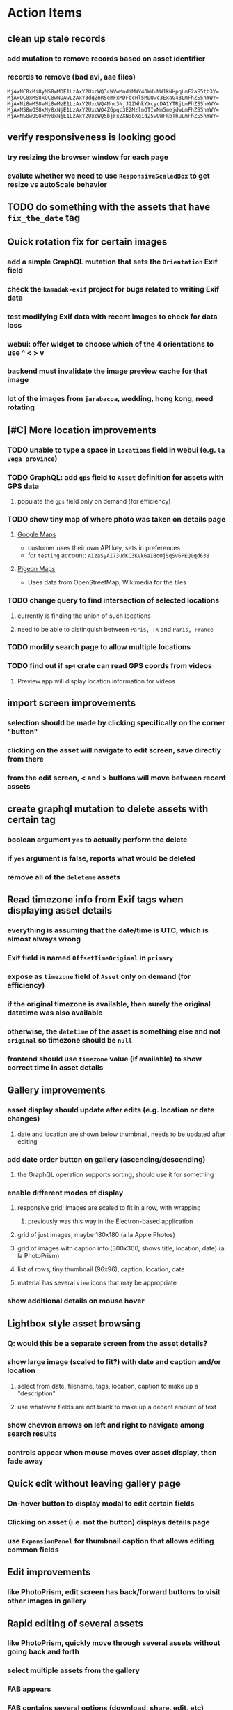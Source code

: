 * Action Items
** clean up stale records
*** add mutation to remove records based on asset identifier
*** records to remove (bad avi, aae files)
#+begin_src
MjAxNC8xMi8yMS8wMDE1LzAxY2UxcWQ3cWVwMndiMWY4OWduNW1kNHpqLmF2aS5tb3Y=
MjAxOC8xMS8xOC8wNDAwLzAxY3dqZnR5emFxMDFocHl5MDQwc3ExaG43LmFhZS5hYWY=
MjAxNi8wMS8wMi8wMzE1LzAxY2UxcWQ4Nnc3NjJ2ZWhkYXcycDA1YTRjLmFhZS5hYWY=
MjAxNS8wOS8xMy8xNjE1LzAxY2UxcWQ4ZGpqc3E2MzlmOTIwNm5mejdwLmFhZS5hYWY=
MjAxNS8wOS8xMy8xNjE1LzAxY2UxcWQ5bjFxZXN3bXg1d25wOWFkbThuLmFhZS5hYWY=
#+end_src
** verify responsiveness is looking good
*** try resizing the browser window for each page
*** evalute whether we need to use =ResponsiveScaledBox= to get resize vs autoScale behavior
** TODO do something with the assets that have ~fix_the_date~ tag
** Quick rotation fix for certain images
*** add a simple GraphQL mutation that sets the =Orientation= Exif field
*** check the =kamadak-exif= project for bugs related to writing Exif data
*** test modifying Exif data with recent images to check for data loss
*** webui: offer widget to choose which of the 4 orientations to use ^ < > v
*** backend must invalidate the image preview cache for that image
*** lot of the images from ~jarabacoa~, wedding, hong kong, need rotating
** [#C] More location improvements
*** TODO unable to type a space in ~Locations~ field in webui (e.g. ~la vega province~)
*** TODO GraphQL: add =gps= field to =Asset= definition for assets with GPS data
**** populate the ~gps~ field only on demand (for efficiency)
*** TODO show tiny map of where photo was taken on details page
**** [[https://cloud.google.com/maps-platform/][Google Maps]]
- customer uses their own API key, sets in preferences
- for =testing= account: =AIzaSyAI73udKC3KVk6aIBqOjSqSv6PEQ0qd638=
**** [[https://mariusandra.github.io/pigeon-maps/][Pigeon Maps]]
- Uses data from OpenStreetMap, Wikimedia for the tiles
*** TODO change query to find intersection of selected locations
**** currently is finding the union of such locations
**** need to be able to distinquish between ~Paris, TX~ and ~Paris, France~
*** TODO modify search page to allow multiple locations
*** TODO find out if =mp4= crate can read GPS coords from videos
**** Preview.app will display location information for videos
** import screen improvements
*** selection should be made by clicking specifically on the corner "button"
*** clicking on the asset will navigate to edit screen, save directly from there
*** from the edit screen, < and > buttons will move between recent assets
** create graphql mutation to delete assets with certain tag
*** boolean argument ~yes~ to actually perform the delete
*** if ~yes~ argument is false, reports what would be deleted
*** remove all of the ~deleteme~ assets
** Read timezone info from Exif tags when displaying asset details
*** everything is assuming that the date/time is UTC, which is almost always wrong
*** Exif field is named =OffsetTimeOriginal= in ~primary~
*** expose as ~timezone~ field of ~Asset~ only on demand (for efficiency)
*** if the original timezone is available, then surely the original datatime was also available
*** otherwise, the ~datetime~ of the asset is something else and not ~original~ so timezone should be =null=
*** frontend should use ~timezone~ value (if available) to show correct time in asset details
** Gallery improvements
*** asset display should update after edits (e.g. location or date changes)
**** date and location are shown below thumbnail, needs to be updated after editing
*** add date order button on gallery (ascending/descending)
**** the GraphQL operation supports sorting, should use it for something
*** enable different modes of display
**** responsive grid; images are scaled to fit in a row, with wrapping
***** previously was this way in the Electron-based application
**** grid of just images, maybe 180x180 (a la Apple Photos)
**** grid of images with caption info (300x300, shows title, location, date) (a la PhotoPrism)
**** list of rows, tiny thumbnail (96x96), caption, location, date
**** material has several ~view~ icons that may be appropriate
*** show additional details on mouse hover
** Lightbox style asset browsing
*** Q: would this be a separate screen from the asset details?
*** show large image (scaled to fit?) with date and caption and/or location
**** select from date, filename, tags, location, caption to make up a "description"
**** use whatever fields are not blank to make up a decent amount of text
*** show chevron arrows on left and right to navigate among search results
*** controls appear when mouse moves over asset display, then fade away
** Quick edit without leaving gallery page
*** On-hover button to display modal to edit certain fields
*** Clicking on asset (i.e. not the button) displays details page
*** use =ExpansionPanel= for thumbnail caption that allows editing common fields
** Edit improvements
*** like PhotoPrism, edit screen has back/forward buttons to visit other images in gallery
** Rapid editing of several assets
*** like PhotoPrism, quickly move through several assets without going back and forth
*** select multiple assets from the gallery
*** FAB appears
*** FAB contains several options (download, share, edit, etc)
*** edit action will open editor window
*** edit windows shows smaller preview of image
*** back/forward buttons to move between selected assets
*** save/discard buttons to save or discard changes per asset
** People versus tags
*** A ~people~ field on asset records might be useful
*** Interface could then show ~Tags~, ~People~, and ~Locations~ for browsing
*** Would require a ~people~ field on asset ingestion page
*** Would need a GraphQL mutation to move a given tag from ~tags~ to ~people~
*** Would need a new index on the ~people~ field
*** Search page would need a new ~people~ field
** Better search controls
*** Simplified controls with selected attributes shown separately
**** See anilist.co search page (https://anilist.co/search/anime)
***** search text input field
***** selectors for genre, year, season, format
***** selections are shown below the row of selectors (prefixed by ~tag~ icon)
***** far right has view option buttons (list, grid, etc)
***** settings-like icon on far right displays dialog with advanced options
**** Text input field with completion of tags and locations
**** Dropdowns to select tag, location, year, season
***** Can only select a single year
***** Can only select a single season (i.e. ~Jan-Mar~, ~Apr-Jun~, ~Jul-Sep~, ~Oct-Dec~)
***** With only year, search within the entire calendar year
***** With only season, search that season of the most recent year
***** With year + season, search that year narrowed to the season
**** Selections are shown below the row of selectors as raised buttons
***** Mousing over selection shows a ~delete~ icon
***** Mousing over the row shows a "Clear All" button
** Deployment issues
*** Consider using =dart:html= to get the current URL vs setting at build time
**** GraphQL client needs the full address of the server
**** However, running in dev mode the url in the browser has a weird port
** Interface improvements
*** reference: https://flutter.github.io/samples/
*** Flutter Folio example app that works well for all screen sizes
**** c.f. https://flutter.gskinner.com
*** Add light/dark theme switcher
**** Use =ThemeData= to construct the default light or dark themes
*** Thumbnail Serving Strategy
**** the frontend can use the image dimensions to compute the aspect ratio
**** with the aspect ratio, frontend can request images of the desired size
**** frontend can ask for images that are N pixels high or M pixels wide, or whatever
***** by leaving one dimension maxed out, the image aspect ratio will be maintained
**** as long as client keeps asking for the same basic size, backend can cache them
**** when generating thumbnail, always use jpeg format so content type is =image/jpeg=
*** evaluate GMail for ideas on navigation, filtering, etc
**** c.f. https://gallery.flutter.dev/#/reply a mail client demo
**** filters (icons w/names) displayed on the left side
**** sidebar on the right for extra features/extensions
**** hamburger icon in upper left toggles filter names vs just icons
**** search bar along the very top
**** waffle icon to navigate to other applications
**** help and settings icons next to waffle
*** browse and search
**** unified search bar (text input field)
***** completion on tags, locations, etc
***** completion list should indicate if entry is a tag, location, etc
***** accepted items shown with ~#~ and ~@~ prefix to indicate tag or location
**** consider where to display file name and media type search fields
*** image gallery paging
**** spring-loaded next-page navigation
***** scroll to the bottom and keep trying to scroll
***** show some indication (e.g. a spinner) that holding will fetch the next page
***** after two seconds or so, navigate to the next page
**** consider other ways of showing lots of results w/o paging
***** look at some examples and packages for ideas on design and implementation
****** handles scrolling and waiting for data: https://pub.dev/packages/pagination_view
****** has dots: https://pub.dev/packages/dot_pagination_swiper
****** can show an error message: https://pub.dev/packages/flutter_pagination_helper
****** infinite with limited caching: https://pub.dev/packages/infinite_pagination
****** supports various views: https://pub.dev/packages/flutter_paginator
**** consider how to display pages continuously (a la infinite list)
***** would keep several pages in the widget tree at one time
***** scrolling would drop a page widget from the tree, and add a new one
***** when fetching a new page, the page widget would show a progress indicator
***** the "dropped" pages would be changed to consist of placeholders to free memory
**** using carousel style navigation arrows?
*** asset detail page
**** format byte size using locale-specific number formatting
**** display the date and caption prominently
**** display the other details using a smaller font
**** display select information from EXIF metadata (e.g. camera)
*** navigation between screens
**** do not want to have to build all of the screens at the same time, probably
**** can add actions to the =Appbar= with an overflow popup menu button
***** the popup menu button would be the navigation selector
***** the other actions would be appropriate to the current screen
**** maybe use =TabBar=
**** maybe use =BottomNavigationBar=
*** error handling
**** many screens/widgets just display a message without any means of recovery
**** see any of the widgets using bloc providers and how they become useless upon error
**** flutter allows for a custom error handler (i.e. override the ugly red screen)
*** navigation rail for filtering gallery view
**** c.f. https://pub.dev/packages/navigation_rail
**** Nextcloud has a side bar for photos with these options:
***** Photos
***** Videos
***** Albums
***** People
***** Favorites
***** On this day
***** Tags
***** Locations
*** use =RichText= widget to style the captions (e.g. make tags bold)
*** tags in caption could be "gesture sensitive" (i.e. clickable) to show assets with that tag
*** can use =DataTable= to display labeled data (like asset details, metadata)
*** use pointer enter/exit events to start playing a video in place
** Timeline style display for all assets
*** without any selectors, just show most recent going back in time
*** c.f. https://pub.dev/packages/flutter_timeline
*** PhotoPrism has a ~calendar~ view that shows months of years in random order with a (random?) thumbnail
** Known Issues
*** import hangs after ~140 assets
**** seems like Firefox is completely frozen at some point
**** probably something is filling a queue (i.e. no back pressure) until it dies
**** look for mistakes in the async logic that processes uploads
*** clicking on portrait avi(?) shows widened image and page does not scroll to show details
*** preview of small images makes them large; should serve original size for smaller images
*** graphql errors are handled poorly everywhere
*** latest =mp4= crate has an error with certain test fixture
**** version 0.13 does not have the problem, but 0.14 does
**** seems to not like something about the =100_1206.MOV= file
#+begin_src
actual: Err(mp4a box contains a box with a larger size than it)
thread 'domain::usecases::tests::test_get_original_date' panicked at src/domain/usecases/mod.rs:339:9:
assertion failed: actual.is_ok()
#+end_src
*** RocksDB fails with ~too many open files~ when uploading numerous files
#+BEGIN_SRC
thread 'actix-web' panicked at 'called `Result::unwrap()` on an `Err` value: Error {
 message: "IO error: While open a file for appending: tmp/rocksdb/000733.sst: Too many open files"
}', src/main.rs:88:71
#+END_SRC
** Import screen improvements
*** allow choosing a ~location~ that includes the city and region
**** e.g. ~portland~ should present ~Portland, Oregon~ as option along with ~portland~ as a label
*** add (un)select-all buttons
*** small button to go directly to asset details page
*** hover over an image to show a larger version
*** hover over a video to start playing it
** Attribute management
*** screen for showing all tags, locations, years, with count values
**** selecting a tag or location offers a rename function
**** selecting multiple tags/locations offers option to remove from all assets
** Bulk edit (two forms)
*** need to set the custom date on many assets at once
*** able to set ~city~ and ~region~ for assets whose location ~label~ matches a query
**** only modify the record if city/region is not already defined
*** Short term solution akin to perkeep/photoprism web interface
**** hover over thumbnail, shows checkbox in the corner
**** click on the checkbox to select the asset
**** once selected, the action popup menu becomes enabled
***** where should the popup menu live?
****** could be in the appbar actions area
****** photoprism adds a FAB that shows the selected count
**** detailed analysis of perkeep tagging
***** user clicks on selection button overlay on asset thumbnail
***** sidebar appears (image gallery shrinks to accomodate)
***** text field for adding new (comma-separated) tags
***** shows superset of all tags on all selected assets as chips
***** indicates those tags that are on _all_ selected assets by filling in with color
***** clicking on an unfilled tag will apply it to all selected assets
***** tags can be removed via ~X~ button attached to tag
*** More sophisticated edits, similar to JIRA
**** start by browsing/searching for assets
**** use the selection checkbox on each asset to select
**** offer a "select all" operation
**** access the operation popup menu to edit selected items
**** menu contains item to perform a bulk edit
**** navigates to screen with form for changing multiple properties
***** set a custom date
***** add a location
***** remove a location
***** rename a location
***** add a tag
***** remove a tag
***** rename a tag
***** set caption
***** change media type
** Advanced Search
*** TODO Add support for searching by mimetype
*** TODO Begin search when user pauses typing
**** Use =debounceTime= operator in RxDart with BLoC state for this
*** TODO Compute Levenshtein distance when comparing strings
**** that is, try to adjust for misspells and minor variations
*** TODO Advanced queries using Google-style operators
**** copy perkeep style query support from mujina to tanuki
**** webui needs an "advanced" tab/link selector on the search page
**** =is:image= and similar to filter by media type
**** =format:jpeg= to search by media type
**** =filename:img_1234.*= to search by filename
**** =tag:cats= to search by tag
**** =loc:home= to search by location
**** =before:2017-05= to search before a date
**** =after:2015= to search after a date
**** =locrect:48.63,-123.37,46.59,-121.28= to search within geographic coords
**** =with:<name>= to filter by people (need to know the people though)
**** =NOT= to exclude assets with a certain tag (~joseph NOT christina~)
**** =AND= and =OR= operators and grouping with parentheses
*** TODO Support searching for assets that have no tags
*** TODO Support searching for assets that have no location
*** TODO Support searching for assets that have no caption
*** TODO Support searching the caption text
**** likely would involve a full table scan
*** TODO searching for images by dimensions (~pano~, ~landscape~, ~portrait~)
*** TODO searching for images based on type (~selfie~, ~screen shot~)
*** TODO searching assets by metadata values (=meta:exif:field=value=)
*** TODO search for images similar to a selected image (a la geeqie)
*** TODO search for images taken with certain cameras
** Schema Growth
*** ML will introduce new fields, like ~labels~ and ~keywords~
*** Geolocation will introduce new data, like GPS coordinates
*** Plan ahead for hierarchical location data (e.g. USA -> California -> Castro Valley -> our home)
*** Plan ahead for hierarchical categories: People -> Friends -> School
*** Custom user-provided metadata will need a place to live
*** Perhaps use records with different key prefixes
**** =metadata/= for user-provided name/value pairs
**** =location/= for location details
**** =decoration/= for ML added values
*** Design solution to database migrations
**** start planning on how to handle data(base) migrations
**** may be a good idea to introduce "metadata" records for assets
***** use a =metadata/= prefix with the id of the asset
***** can hold all sorts of additional information without cluttering the asset
***** should be some form of dictionary to keep things flexible
**** maintain an uber record for tracking database version
**** also the serde library is quite flexible with adding/removing fields
** Data Format Support
*** Read and display descriptions from asset metadata (IPTC ~Description~)
*** Auto-populate missing fields on load
**** when loading an asset, detect missing data (e.g. no original time)
**** try reading the data from the asset and save to the asset record
**** in the future, as more data formats are supported, can fill in the blanks
*** Read other metadata formats
**** XMP
**** IPTC
*** Support audio formats
**** get audio playback working
**** read =ID3= tags in audio files
*** Detect time zone offset in EXIF data
According to Wikipedia the 2.31 version of EXIF will support time-zone
information. Eventually, the application should be able to detect this and
include it in the database records.

: There is no way to record time-zone information along with the time, thus
: rendering the stored time ambiguous. However, time-zone information have
: been introduced recently by Exif version 2.31 (July 2016). Related tags are:
: "OffsetTime", "OffsetTimeOriginal" and "OffsetTimeDigitized".

*** Display thumbnails for PDF files
*** Read metadata from PDF files
**** probably has a creation date of some sort
*** Detect if an image is a "portrait" using metadata
*** Display asset metadata when showing asset details
**** e.g. TIFF, EXIF, JFIF, IPTC
*** Render Markdown as HTML in a scrollable view
*** Display anything textual in a scrollable text area
*** Thumbnails for non-images
**** PhotoPrism generates suitable thumbnails for other kinds of files, saves them to disk
*** HEIC/HEIF images
**** HEIF is an image file format employing HEVC (h.265) image coding
**** [[https://aomediacodec.github.io/av1-avif/][AV1]] is the free alternative to encumbered HEVC
**** image crate supports AVIF but cannot read HEIC files because they lack AVIF "branding"
***** unclear where the error is coming from, but ultimately cannot read HEIC files at all
*** Reference
**** EXIF: https://www.media.mit.edu/pia/Research/deepview/exif.html (20 years out of date)
** Machine learning
*** TensorFlow Hub: https://tfhub.dev
*** https://developers.google.com/machine-learning/crash-course/
*** PhotoPrism applies a bunch of keywords to assets, but only one "label"
**** e.g. a "Sheep" label with keywords "animal, grass, grasslands, green"
*** ML to identify objects, people, etc in photos
**** ML recognizes the subject (dog, cat, person, etc)
**** PhotoPrism supports "automated tagging based on Google TensorFlow"
**** OpenCV for face recognition
***** consider licensing commercial library for this
*** ML to rank photos on various qualities
**** c.f. https://simonwillison.net/2020/May/21/dogsheep-photos/
**** ML assigns scores on aesthetics, interest, etc
** Asset organization
*** Events
**** e.g. school performances, vacations
**** Means of assigning assets to a particular event
**** Browsing by events
*** Albums
**** i.e. organize assets by project, subject, event
**** Apple Photos has ~smart~ albums
***** assets taken around the same time, place
**** save search results as a new album
*** Personal collections
**** that is, sets of assets normally visible to just one person
*** Multiple libraries (like Apple Photos)
** Mobile web support
*** Progressive Web App support in Flutter is coming as of 2020/04
*** Use PWA to get app-like behavior on mobile devices
** Desktop app
*** macOS: cocoapods and M1 support is pending a bug fix
**** c.f. https://github.com/CocoaPods/CocoaPods/issues/9907
*** macOS: need an entitlement? to play videos using =video_player=
*** macOS: likely need to add entitlement for =com.apple.security.network.server=
**** entitlements are part of the app signing process, allowing apps certain abilities
**** c.f. https://flutter.dev/desktop#entitlements-and-the-app-sandbox
*** Need setup for configuration system
**** properties
***** path for database files
***** path for where file uploads go temporarily
***** path for where assets are stored
**** default configuration setup at build-time
***** would be nice to have something like Dart's =environment_config=
****** could use =build.rs= to generate an environment config
******* then load that in =main.rs= to get everything into memory
***** https://github.com/andoriyu/uclicious (BSD)
***** https://github.com/mehcode/config-rs (MIT)
**** screen for configuring the settings
*** Showing the licenses/about dialog
**** use the Flutter =AboutDialog= widget
**** c.f. "licenses" on https://flutter.dev/docs/resources/faq for details
** Mobile app
*** Will likely need the Flutter =AboutDialog= to show legalese for app stores
*** Use [[https://pub.dev/packages/image_picker][image_picker]] to allow user to select images from photo library
*** Allow downloading images and such to the phone for offline browsing
*** Upload while away from home
**** mobile app with upload to a "drop box", backend then retrieves those (on a schedule?)
**** evaluate [[https://github.com/warner/magic-wormhole][magic-wormhole]] as a means of transferring directly to the home computer
** Editing Images
*** Keep track of the asset revisions
*** Allow user to select the primary version (e.g. undo)
*** rotate, flip, spin, crop
*** apply common filters
**** c.f. https://github.com/silvia-odwyer/photon
*** implementation details
**** =image= crate supports several filters (flip, rotate, etc)
**** new graphql query to temporarily apply a set of transformations to an asset
**** new graphql mutation to permanently apply a set of transformations to an asset
**** repository functions for saving/fetching/clearing temporary assets
**** temporary changes may be just the preview image size, cached in memory
**** use case to receive a list of transforms, return url for temporary asset
**** use case to receive a list of transforms, permanently save a new version of asset
**** new version will get a new unique identifier and thereby URL
**** use case will move previous identity into a new field to track old versions
**** web server to serve temporary asset via url
*** open asset in external program in temporary file
**** easy-to-use app: https://github.com/robaho/seashore
** Data Integrity
*** Add a GraphQL mutation that will delete and rebuild all indices
*** Guard against concurrent modifications
**** consider how to manage multiple users making changes
**** e.g. two people trying to update the same set of recent imports
**** e.g. two people trying to edit the same asset
**** this is known as the ~lost update~ problem
**** usually managed with a revision number on the record
***** updates must include the revision number; if mismatch, raise error
***** HTTP uses the =ETag= value and the =If-Match= header for this purpose
**** maybe keep an edit history or revision number in separate records
*** Expose data integrity checks in frontend
**** consider if using GraphQL subscriptions would make sense
***** would return each asset id and success bool or list of error codes
***** results would be returned one at a time for the frontend to show progress
***** the error codes would be encoded as GraphQL enums
**** add an option to purge bad records
***** errors of type base64, utf8, missing are not recoverable
**** find files for which there are no documents
*** Should have automated backups of the database
**** every M operations or T minutes/hours/days
** Bulk Export
*** Easy selection and export of multiple images
**** Selection process
***** Maybe show selection icon thingy on hover, click to select
****** use =Stack= with =Align= and a flat button
***** Maybe shift-click to select by thumbnails
**** Export process
***** Maybe app bar has "export" feature to export selected assets
***** Maybe action panel appears when there are selections
***** Show "file save" dialog to choose local file path
***** Save assets using their unique filename
**** Web support is lacking
***** JS has a =showSaveFilePicker()= but seems like =dart:html= does not expose this API
** Performance
*** measure and improve the thumbnail serving
**** thoughts on image crate vs magick-rust vs node.js
***** no idea why image crate appears to be faster than magick-rust
***** priming the cache helps actix a great deal because of its concurrency
***** because actix handles many requests concurrently, it creates the same thumbnail many times over
***** node.js seems fast because it creates thumbnail on first request; it processes requests serially
***** however, node.js is 10 times slower than actix in raw performance
***** actix is probably handling 10 times as many requests concurrently
**** consider caching in memory or on disk
***** unbound caching on disk will consume space forever
***** should have an on-disk LRU cache with a set capacity
**** test images for measurements
| byte size | original filename               | identifier                                                       |
|-----------+---------------------------------+------------------------------------------------------------------|
|  12640634 | animal-blur-close-up-678448.jpg | MjAyMC8wNS8yNC8xODAwLzAxZTkzeGp6ODQ0Y252OHZzMzkzNmtkNHExLmpwZw== |
|   3285366 | pexels-photo.jpg                | MjAyMC8wNS8yNC8xODAwLzAxZTkzeGswOTNicjBkYTdqc2J2ejFwczRlLmpwZw== |
|   1613837 | adorable-animal-blur-326875.jpg | MjAyMC8wNS8yNC8xODAwLzAxZTkzeGp5aHl4NjlqN3ptY2V2MnRucjV0LmpwZw== |
|    788961 | japan-cat-snow.jpg              | MjAyMC8wNS8yNC8xODAwLzAxZTkzeGswNjdzMG0xdDkwcmd4ZnhrM3owLmpwZw== |
|    326088 | animal-cat-cute-74177.jpg       | MjAyMC8wNS8yNC8xODAwLzAxZTkzeGp6YTl5NmtkdmNqdnFuNDlzZ3Z5LmpwZw== |
|    160852 | catmouse_1280p.jpg              | MjAyMC8wNS8yNC8xODAwLzAxZTkzeGp6d25keWI5cmN5emVhamE4ajZuLmpwZw== |
|     24402 | cat-in-cat-donut.jpg            | MjAyMC8wNS8yNC8xODAwLzAxZTkzeGp6dnZqZDV4NGdnc3d0NWtheGNmLmpwZw== |
**** image crate, in-memory caching, =hey= default options
***** priming the cache with =hey -n 1 -c 1= to avoid congestion
| file size | response size | average seconds |
|-----------+---------------+-----------------|
|  12640634 |         19508 |          0.0032 |
|   3285366 |         11124 |          0.0035 |
|   1613837 |         12932 |          0.0033 |
|    788961 |         12099 |          0.0034 |
|    326088 |         15397 |          0.0033 |
|    160852 |         11231 |          0.0033 |
|     24402 |         13655 |          0.0035 |
**** Magick-rust with auto_orient/fit using =hey= with default options
***** this is without any in-memory caching
***** none of the images are rotated, so this is as good as it gets
| file size | response size |     average seconds |
|-----------+---------------+---------------------|
|  12640634 |               | too many open files |
|   3285366 |         55477 |              4.0196 |
|   1613837 |         12874 |              7.0632 |
|    788961 |         70088 |              0.5709 |
|    326088 |         15128 |              1.0801 |
|    160852 |         15307 |              0.5394 |
|     24402 |         16750 |              0.2645 |
**** baseline measurements using =hey= with default options
***** this is without any in-memory caching
| file size | response size |   average seconds |
|-----------+---------------+-------------------|
|  12640634 |         19508 | 199/200 timed out |
|   3285366 |         11124 |            2.2119 |
|   1613837 |         12932 |            2.8025 |
|    788961 |         12099 |            0.3350 |
|    326088 |         15397 |            0.5299 |
|    160852 |         11231 |            0.2818 |
|     24402 |         13655 |            0.0544 |
**** measurements of Node.js using =hey= with default options
***** n.b. it is generating a 240x240 pixel thumbnail
| file size | response size | average seconds |
|-----------+---------------+-----------------|
|  12640634 |         11124 |          0.0293 |
|   3285366 |          7608 |          0.0276 |
|   1613837 |          7894 |          0.0278 |
|    788961 |          7213 |          0.0329 |
|    326088 |          9833 |          0.0300 |
|    160852 |          6799 |          0.0287 |
|     24402 |          9713 |          0.0314 |
*** consider if caching search results will improve responsiveness
**** could return a query code to the caller in search meta
**** caller returns that code in the next query to access the cache
**** in this way, the results for a particular query can be cached reliably
**** eventually cached search results need to be pruned
**** RocksDB by default has a block cache of 8mb in 16 shards of 512kb
**** also consider that any caching should live in the data source
*** consider if filtering can be done "in the database" somehow
**** database queries should probably take a filter closure
**** database functions iterate the results, applying the filter
**** the remaining results are then collecting into a vector
** First Hour
*** Initial help screen when there is zero content
*** Describe elements of the home page (e.g. interactive tutorial)
*** Open a web page with helpful first steps
** Architecture Review
*** Flutter/Rust bridge, call Rust from Dart
**** c.f. https://github.com/fzyzcjy/flutter_rust_bridge
**** c.f. https://www.zaynetro.com/post/flutter-rust-bridge-2023/
*** Rewrite application in Dart
**** database: https://github.com/isar/isar
***** supports composite indices, filters, sorting
*** Alternative to actix might be axum (https://crates.io/crates/axum)
*** Alternative to running HTTP server
**** Use a socket file
**** Link Dart code to Rust using FFI
*** Asynchronous
**** Will need to start using =async/await= as more libraries return =Future=
**** Use of actix means that tokio runtime is already in place
*** Large file upload
**** split file into chunks, upload one-by-one, showing progress
***** default to 8MB chunks, most images will be smaller than that
*** GraphQL server
**** consider https://github.com/async-graphql/async-graphql as alternative to juniper
***** handles multipart requests (file uploads)
***** provides actix-web integration
** Display modes
*** Slide show mode for assets matching search
**** look for NCS BGM to play during the slide show
*** Image zoom
*** Display 2 or 4 images at once for side-by-side comparison
** Unsorted Features
*** Easy publishing to sharing sites (e.g. Google Photos)
**** option to auto-orient
**** option to resize image
**** option to change format
**** option to strip metadata
**** option to apply watermarks
**** option to save in ePub format for iOS
**** button to open asset in file browser
*** Easy import from external sites (e.g. google, instagram)
*** Multi-user support
**** login page
***** desktop app could use keychain to get access
**** password reset (via email?)
**** access restrictions
**** private sets
**** comments
**** favorites
**** likes
**** rating levels (e.g. mature)
*** Display "N years ago" assets like Facebook does
*** Import directly from the camera
*** Custom metadata
*** Hierarchical categories: People -> Friends -> School
*** Hierarchical locations: USA -> California -> Los Angeles
*** Groups and subgroups of assets
**** Turkey > Gallipoli Peninsula > Gali Winery
**** Winery > vinification > fermentation tanks
**** Architecture > Buildings > underground cellar
*** Converting videos to animated GIFs
*** Extracting a frame from a video
*** Creating a calendar
*** OCR of images, PDFs
*** Task automation
**** e.g. editing image metadata
**** e.g. resize, rotate, format conversion
**** e.g. watermarks
**** e.g. strip location data
****  store changes in "alternates"
*** Scripting support
*** portable mode for thumb-drive based usage
*** demo bundle that includes some preloaded assets
* Deployments
** production
*** database migration procedure [0/8]
- [ ] dump current database
- [ ] stop container
- [ ] rename database directory
- [ ] build and deploy
- [ ] verify empty
- [ ] load database dump
- [ ] verify search works (~anniversary~ + ~sausalito~)
- [ ] verify recent assets
* Product
** Productization
*** Windows support
**** look into getting some sort of certification to bypass SmartScreen
***** c.f. https://getimageview.net/2020/06/02/microsoft-defender-smartscreen-is-hurting-independent-developers/
**** ensure AVI support works fully
***** display thumbnails and play video
***** extract original date/time if available
**** ensure support for popular image formats (whatever is popular on Windows)
***** BMP (Windows Bitmap)
*** Desktop application combined with the server
*** Building the product (build automation)
**** Requirements
***** Consistent builds
***** Need this for building the application, not compiling code
****** dart, flutter, and rust/cargo all know how to compile code
****** need a process to assemble the application deliverable
***** Should support Rust, Dart, Flutter
***** Should support macOS, Windows
***** Likely need a build machine for each target (mac, windows)
***** Contenders
******* https://bazel.build
******* https://please.build
******* https://jenkins.io
******* https://www.buildbot.net
***** Bazel
****** supports all major platforms
****** a very sophisticated replacement for =make=
****** not appropriate for replacing =cargo= or =flutter build=
****** dart: https://github.com/cbracken/rules_dart
****** rust: https://github.com/bazelbuild/rules_rust
****** rust: https://github.com/google/cargo-raze
******* tries to replace cargo to get benefits of bazel
*** Tracking issues and releases on a schedule (SCM)
**** Consider if using GitLab (in a container) would be helpful
***** c.f. https://docs.gitlab.com/omnibus/docker/
*** Application name
**** TODO Try to get a name with "photo", "pic", or something like that
- Helps with SEO and such if the name reflects its intended purpose
**** TODO Look at [[https://www.brandbucket.com/names?search=pic][brandbucket.com]] which has all sorts of great domains and logos for sale
- https://www.brandbucket.com/names?search=pic
- https://www.brandbucket.com/names?search=photo
- picstow: $2795
- picturepile: $2495
- apiqo: $2395
- pictous: $1895
- picuno: $1895
- pictasa: $1675
**** Names suggested by others
***** Joseph: Treasure Box
**** Names Nathan thought up or found
- fotopyle
  - startup name check is green across the board
- fotopile
  - domain for sale, minimum 75 GBP
- traqpics
  - startup name check is green across the board
- PixKeep
  - startup name check is green across the board
  - sounds halfway decent, better than than some others
- Picstashio
  - cool picstash.io domain is available
  - picstashio.com is owned by broken
- picillary
  - startup name check is green across the board
  - google search pulls up some porn results
- Pictello: taken
- Pickled Pixels
  - already taken by a small business in NC (http://www.pickledpixels.biz)
  - icon consists of 4 media elements in a jar (same idea I had)
  - pickledpixels.com is parked and sold for $2000
  - pickledpixels.app is available according to whois
- PicklePixel
  - rolls off the tongue, sounds funny, memorable
  - icon would be a photo in a jar (not a pickle, that would be comical)
  - picklepixel.com is parked
    - registration expires 2019-06-18
  - picklepixel.app is available according to whois
- PicklePixels
  - picklepixels.com is an unused wordpress blog
  - picklepixels.app is available according to whois
- PixelKeeper
  - a character in some game
  - FB pixelkeeper photography, last updated in 2016
  - blogspot account last updated in 2004
  - there is a www.pixelkeeper.cl which seems dead
    - FB page last updated in 2014
    - Twitter account last updated in 2014
  - pixelkeeper.com is registered by vodien.com but apparently unused
    - buydomains.com asks $1088
  - pixel-keeper.com is available according to whois
  - pixelkeeper.app is available according to whois
  - pixelkeeperapp.com is available according to whois
- Pickle
  - "preserving your digital assets" or something like that
  - pickleapp.com and pickle.app are parked
  - there is an app (http://www.pickleeditor.com) called "pickle" but seems old
- Shashin
  - no mac apps with that name
  - "photo" in nihongo
  - shashin.com is registered but dead
  - shashin.app is parked by a registrar in NL
  - shashinapp.com is available according to whois
- Tsukeru
  - no mac apps with that name
  - "to pickle" in nihongo
  - tsukeru.com is registered and appears to be an electrician in Japan
  - tsukeru.app is available according to whois
*** Application Logo, Icon
**** c.f. Creating a Side Project PDF has many logo references
- There is a logo design app on App Store called Logoist, check it out.
- See [[https://www.brandbucket.com][brandbucket.com]] and look for "pictous.com", has a neat logo
  basically a smart phone turned sideways with a camera lens on front
*** Third party license attributions
**** Include any/all third party license attribution somewhere
**** =cargo lichking bundle= will dump everything to the console
*** Packaging
**** Set up a package build environment
- Look for "authenticode certificate", pay no more than $100/year for a cert
- Can host package files on S3 or similar
*** Determine how to prevent pirating the software
- Does App Store enforce this? Probably not
*** Research what sort of license to use
- Important to limit liability, disavow warranty
*** Documentation
**** Use GitBook and publish on the web site
*** App Store
**** Using the App Store(s) at first is necessary to build a reputation
***** Once a reputation is established, purchases can be safely made outside
***** c.f. https://www.ben-evans.com/benedictevans/2020/8/18/app-stores
**** TODO Look at ~Test Flight~ as a means of finding test users
***** like a private version of App Store that limits the number of users
**** TODO Get an Apple [[https://developer.apple.com/developer-id/][Developer ID]] certificate using Xcode or online
- Need to register with Apple for $100/year to use app store
  - Need a Developer ID certificate for signing apps
    + Need to save this file securely and permanently
  - Application/Installer certificate is for the app store only
**** TODO Get the application notarized by Apple
*** Help and Support
**** Need some help pages
**** Menu item for sending a support request
**** Audit logging so when customers have trouble
***** need a way to know what happened when they call/email
*** News feature
**** Like MyAniList iOS app, fetches news and shows a badge to draw attention to it
- Good way to give updates about the app, CTA for any assistance the user may need
- Have an option to turn off fetching news
** Marketing
*** TODO Clean up social media and blog postings
*** What sets tanuki apart from other tools or approaches?
**** digital curation: organize your photos, pdfs, videos, audio, etc
***** easy to find what you are looking for
***** you control what labels to apply
***** you can apply the information that only you would know
****** i.e. software cannot determine that your photos are related to your wedding anniversary
**** keep everything where you want it (i.e. at home on your computer)
*** Examine feature set of Apple Photos
*** Examine feature set of Windows 10 photos app
*** Primary focus is home users who want to manage their assets
*** Describe how the product is useful
- Focus on permanently keeping, organizing, and viewing your assets
- Easy to install and use, no configuration required
- Easy shared access within your home network
- Browsing from a tablet or phone (via home WiFi network)
- Automatically detect duplicates
*** Describe features and strengths of the app
- Reliable data storage
  - Never overwrites live data
  - Leverages a widely used, robust, storage engine
- Leaves assets intact
  - Does not split or merge assets into a "blob" store
  - Asset directory structure is intuitable
- Easy to use graphical interface
- Built-in network server for sharing within the home
*** Web site
**** Hosting
- Consider https://www.phusionpassenger.com which can host Node.js apps
**** Blog engine
- Static content generator, like https://hexo.io maybe?
**** Domain
- Probably use https://www.namecheap.com/ domain registrar
 - Provide email address that is not part of web domain in case the domain registrar messes up
**** Content
- Animations showing various features (like SublimeText web site)
** Business
*** TODO Write business plan
**** c.f. Creating a Side Project PDF
**** Problem statement
***** Organizing digital assets is tedious without a dedicated tool
**** Product solution
***** Easy to use, inexpensive, desktop application
**** Target audience
***** Casual photographers and families
**** Competition
***** see competitor list below for details
**** Marketing strategy
***** App/Windows Store search
***** Google search ads
**** Monetization
***** Individual purchases through App/Windows Store
*** TODO Copyright the source code [0/2]
- [ ] Add copyright header to the top of all source code
- [ ] Register with the government
*** TODO Choose a name, ensure it is not used in California
**** c.f. https://www.sos.ca.gov/business-programs
*** TODO Trademark the product name
- [ ] Register with the [[https://www.uspto.gov][US Patent & Trademark Office]]
*** TODO Put a plan in place to open source everything upon my unexpected demise
**** At the very least, app should have an easy export feature
*** TODO Make notes from story about publishing on App Store
- http://debuggerdotbreak.judahgabriel.com/2018/04/13/i-built-a-pwa-and-published-it-in-3-app-stores-heres-what-i-learned/
** Customers
*** Photographers
- http://www.bkwinephotography.com/technology/good-dam-digital-asset-management-software/
- http://www.bkwinephotography.com/technology/features-functions-digital-asset-management-system-dam/
- http://www.bkwinephotography.com/technology/found-best-digital-asset-management-dam-system/
*** Casual Collectors
- What features appeal to the casual photographer?
*** Research
**** TODO Conduct a survey on Facebook
- Find out what features real people want in image/video management
**** TODO Research more on the "personal" side of DAM (vs enterprise)
- Consider how to appeal to casual users
- Photographers are a tougher bunch, with many available products
**** Based on small poll from bkwinephotography.com
| Product                | Votes | Price          |
|------------------------+-------+----------------|
| ACDSee                 |    26 | $60            |
| Canto Cumulus          |    14 | (enterprise)   |
| Daminion               |    90 | $175/5 users   |
| DBGallery              |     1 | (enterprise)   |
| digiKam                |    19 | (open source?) |
| Extensis Portfoloio    |    34 | (enterprise)   |
| FotoWare / FotoStation |     8 | (enterprise)   |
| IMatch                 |    31 | $110           |
| Lightroom              |   105 | $150           |
| Media Pro              |    48 | $189           |
| MediaFiler             |     1 | (enterprise)   |
| NeoFinder              |    67 | $40            |
| Photo Supreme          |    35 | $100           |
| OTHER                  |    32 |                |
| NONE                   |    34 |                |
** Competitive Landscape
*** darktable
**** open source
**** primarily focused on raw editing
**** https://www.darktable.org
*** Shotwell Photo Manager?
- Part of Ubuntu 18 desktop
- Evaluate what features it supports
*** [[https://mylio.com][Mylio]]
- Focus on curating assets across devices
*** Apple Photos
- Smart albums based on various criteria
- Face recognition
- Geographic organization
- Groups by time into "albums"
- Prints cards, calendars
- Creates slideshow projects
*** [[https://www.acdsee.com][ACDSee]]
- Geared to professionals
- Focus on photo editing
- Custom rules for workflow (moving, finding, sorting, sharing)
- Sort by date
- Rate images
- Set categories and keywords
- Find duplicates
- Edit EXIF/IPTC/custom metadata
- Color labels and visual tags
*** geeqie
**** http://www.geeqie.org
**** open source
**** linux only (Gtk+ based)
**** lots of interesting features
*** [[https://www.pixelmator.com/pro/][Pixelmator Pro]]
- Heavy focus on editing
- $60
- Mac only?
*** [[https://www.zoner.com][Zoner Photo Studio]]
- Windows only
- $50/year subscription
- Automatic import into folders
- Sort photos by location, date, folders, keywords
- Heavy focus on editing
- Printing services
*** [[https://www.paintshoppro.com/][PaintShop Pro]]
- Windows only
- Focus on editing
*** [[https://github.com/photoprism/photoprism][PhotoPrism]]
**** open source
**** Runs in Docker (only?)
**** Fancier interface than perkeep
**** Oriented toward photographers: tracks metadata, camera details, location details, notes
**** Organizes the "originals" in a fairly shallow directory structure
*** [[https://xequte.com/smartpix/][Smart Pix Manager]]
- Windows only
- $50
- Big on format support, making CD/DVD albums
*** [[http://cerious.com][ThumbsPlus]]
- Windows only
- $60 for simple, $180 for network sharing
- Basically a file manager with attributes stored in a db?
*** Perkeep
**** open source
**** simplistic web interface
**** easy to upload lots of assets
**** automatically deduplicates based on checksum
**** supports easy bulk edit (managing tags)
**** splits assets into blobs (rather undesirable)
*** [[http://www.picajet.com/][PicaJet]]
- Site is pretty old, latest news from 2010
- Windows only
- $60
- 35,000 users
- Multi-user network support
- Management features (e.g. access control)
- Also makes daminion, a small-business DAM system
- Overall very feature-full
*** [[https://www.cyberlink.com/products/photodirector-ultra/][PhotoDirector]]
- macOS and Windows
- Heavy focus on editing
- Offers online storage
*** [[https://www.photools.com][iMatch]]
- Windows only
- Very sophisticated search functionality
- Metadata templates when importing assets
- Open system, no vendor lock-in
- Metadata Working Group compliant
*** [[http://www.pixfiler.com][PixFiler]]
- Windows only
- $40
- Appears old, latest news from 2016
- Appears rather basic
*** [[http://www.lynapp.com/][Lyn]]
- Mac only
- Lightweight
- $20
*** Adobe Photoshop Elements
- Automatic grouping by date, subject, people, places
- Curate photos to arrange them by quality
- Identifies objects in photo and suggests tags
- Focus on editing
*** [[https://unboundformac.com][Unbound for Mac]]
- Looks pretty basic
- $10
- Keeps files in original locations
  - watches for FS changes to keep track
- Keyboard navigation
- 1/5 stars with 3 reviews
*** [[http://www.littlehj.com/mac/][Pixave]]
- $15
- has an iPad version
- looks pretty good
- Drag "tags" onto assets and vice versa to apply tags to assets
*** [[http://x.photoscape.org][Photoscape X]]
- Mac and Windows
- Focus on editing
* Documentation
** Uploads directory
*** asset importer ignores hidden files and directories
** Case Sensitivity
- Data is stored as entered (case preservative)
- Attribute lists are all lowercased
- Search is always case insensitive
** Date/Time values
- Everything is treated as UTC
- EXIF data may contain timezone data depending on version
- [[http://www.unicode.org/reports/tr35/tr35-43/tr35-dates.html#Date_Format_Patterns][Date_Format_Patterns]]
* Resources
** File formats
*** Exif
**** c.f. https://www.cipa.jp/
** Location
*** c.f. https://github.com/google/open-location-code/wiki/Evaluation-of-Location-Encoding-Systems
*** c.f. https://www.osgeo.org for some information, resources
*** reverse geocoding services
**** Google requires using their maps and giving attribution
**** Google and Azure can be quite expensive
**** many services have very low requests per second (~5)
**** HERE seems to be pretty good as of Feb 2024
**** list of providers found so far
- https://radar.com
- https://www.here.com/get-started/pricing
- https://developers.google.com/maps/documentation/geocoding/overview
- https://www.geoapify.com/reverse-geocoding-api
- https://docs.mapbox.com/api/search/geocoding/
- https://developer.apple.com/documentation/applemapsserverapi/reverse_geocode_a_location
- https://www.maptiler.com/cloud/geocoding/
- https://docs.aws.amazon.com/location/latest/developerguide/search-place-index-reverse-geocode.html
- https://learn.microsoft.com/en-us/rest/api/maps/search/get-search-address-reverse
